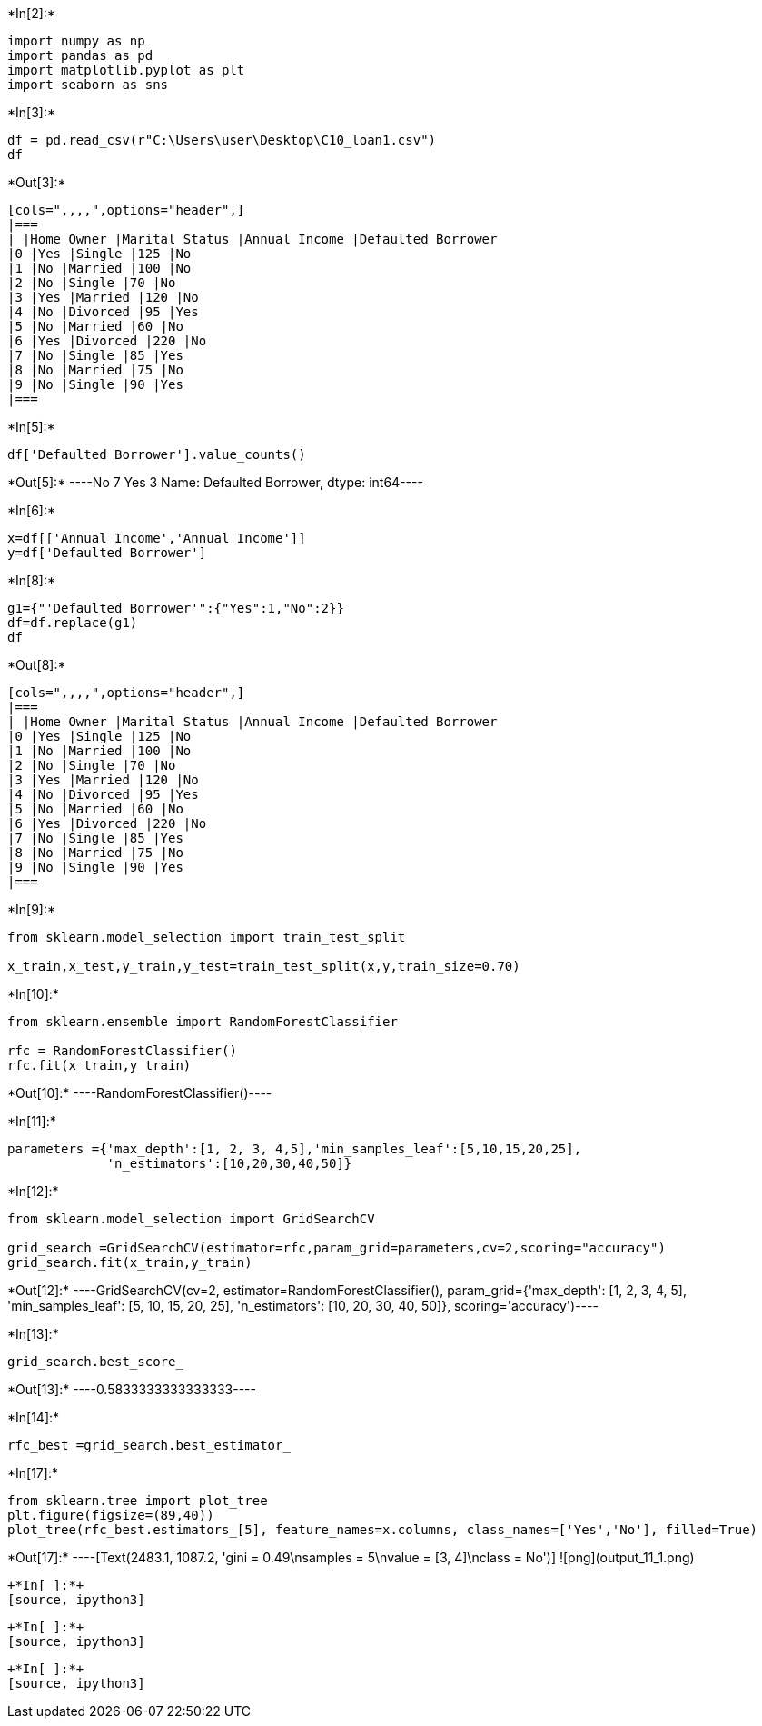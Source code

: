 +*In[2]:*+
[source, ipython3]
----
import numpy as np
import pandas as pd
import matplotlib.pyplot as plt
import seaborn as sns
----


+*In[3]:*+
[source, ipython3]
----
df = pd.read_csv(r"C:\Users\user\Desktop\C10_loan1.csv")
df
----


+*Out[3]:*+
----
[cols=",,,,",options="header",]
|===
| |Home Owner |Marital Status |Annual Income |Defaulted Borrower
|0 |Yes |Single |125 |No
|1 |No |Married |100 |No
|2 |No |Single |70 |No
|3 |Yes |Married |120 |No
|4 |No |Divorced |95 |Yes
|5 |No |Married |60 |No
|6 |Yes |Divorced |220 |No
|7 |No |Single |85 |Yes
|8 |No |Married |75 |No
|9 |No |Single |90 |Yes
|===
----


+*In[5]:*+
[source, ipython3]
----
df['Defaulted Borrower'].value_counts()
----


+*Out[5]:*+
----No     7
Yes    3
Name: Defaulted Borrower, dtype: int64----


+*In[6]:*+
[source, ipython3]
----
x=df[['Annual Income','Annual Income']]
y=df['Defaulted Borrower']
----


+*In[8]:*+
[source, ipython3]
----
g1={"'Defaulted Borrower'":{"Yes":1,"No":2}}
df=df.replace(g1)
df
----


+*Out[8]:*+
----
[cols=",,,,",options="header",]
|===
| |Home Owner |Marital Status |Annual Income |Defaulted Borrower
|0 |Yes |Single |125 |No
|1 |No |Married |100 |No
|2 |No |Single |70 |No
|3 |Yes |Married |120 |No
|4 |No |Divorced |95 |Yes
|5 |No |Married |60 |No
|6 |Yes |Divorced |220 |No
|7 |No |Single |85 |Yes
|8 |No |Married |75 |No
|9 |No |Single |90 |Yes
|===
----


+*In[9]:*+
[source, ipython3]
----
from sklearn.model_selection import train_test_split

x_train,x_test,y_train,y_test=train_test_split(x,y,train_size=0.70)
----


+*In[10]:*+
[source, ipython3]
----
from sklearn.ensemble import RandomForestClassifier

rfc = RandomForestClassifier()
rfc.fit(x_train,y_train)
----


+*Out[10]:*+
----RandomForestClassifier()----


+*In[11]:*+
[source, ipython3]
----
parameters ={'max_depth':[1, 2, 3, 4,5],'min_samples_leaf':[5,10,15,20,25],
             'n_estimators':[10,20,30,40,50]}
----


+*In[12]:*+
[source, ipython3]
----
from sklearn.model_selection import GridSearchCV

grid_search =GridSearchCV(estimator=rfc,param_grid=parameters,cv=2,scoring="accuracy")
grid_search.fit(x_train,y_train)
----


+*Out[12]:*+
----GridSearchCV(cv=2, estimator=RandomForestClassifier(),
             param_grid={'max_depth': [1, 2, 3, 4, 5],
                         'min_samples_leaf': [5, 10, 15, 20, 25],
                         'n_estimators': [10, 20, 30, 40, 50]},
             scoring='accuracy')----


+*In[13]:*+
[source, ipython3]
----
grid_search.best_score_
----


+*Out[13]:*+
----0.5833333333333333----


+*In[14]:*+
[source, ipython3]
----
rfc_best =grid_search.best_estimator_
----


+*In[17]:*+
[source, ipython3]
----
from sklearn.tree import plot_tree
plt.figure(figsize=(89,40))
plot_tree(rfc_best.estimators_[5], feature_names=x.columns, class_names=['Yes','No'], filled=True)
----


+*Out[17]:*+
----[Text(2483.1, 1087.2, 'gini = 0.49\nsamples = 5\nvalue = [3, 4]\nclass = No')]
![png](output_11_1.png)
----


+*In[ ]:*+
[source, ipython3]
----

----


+*In[ ]:*+
[source, ipython3]
----

----


+*In[ ]:*+
[source, ipython3]
----

----
